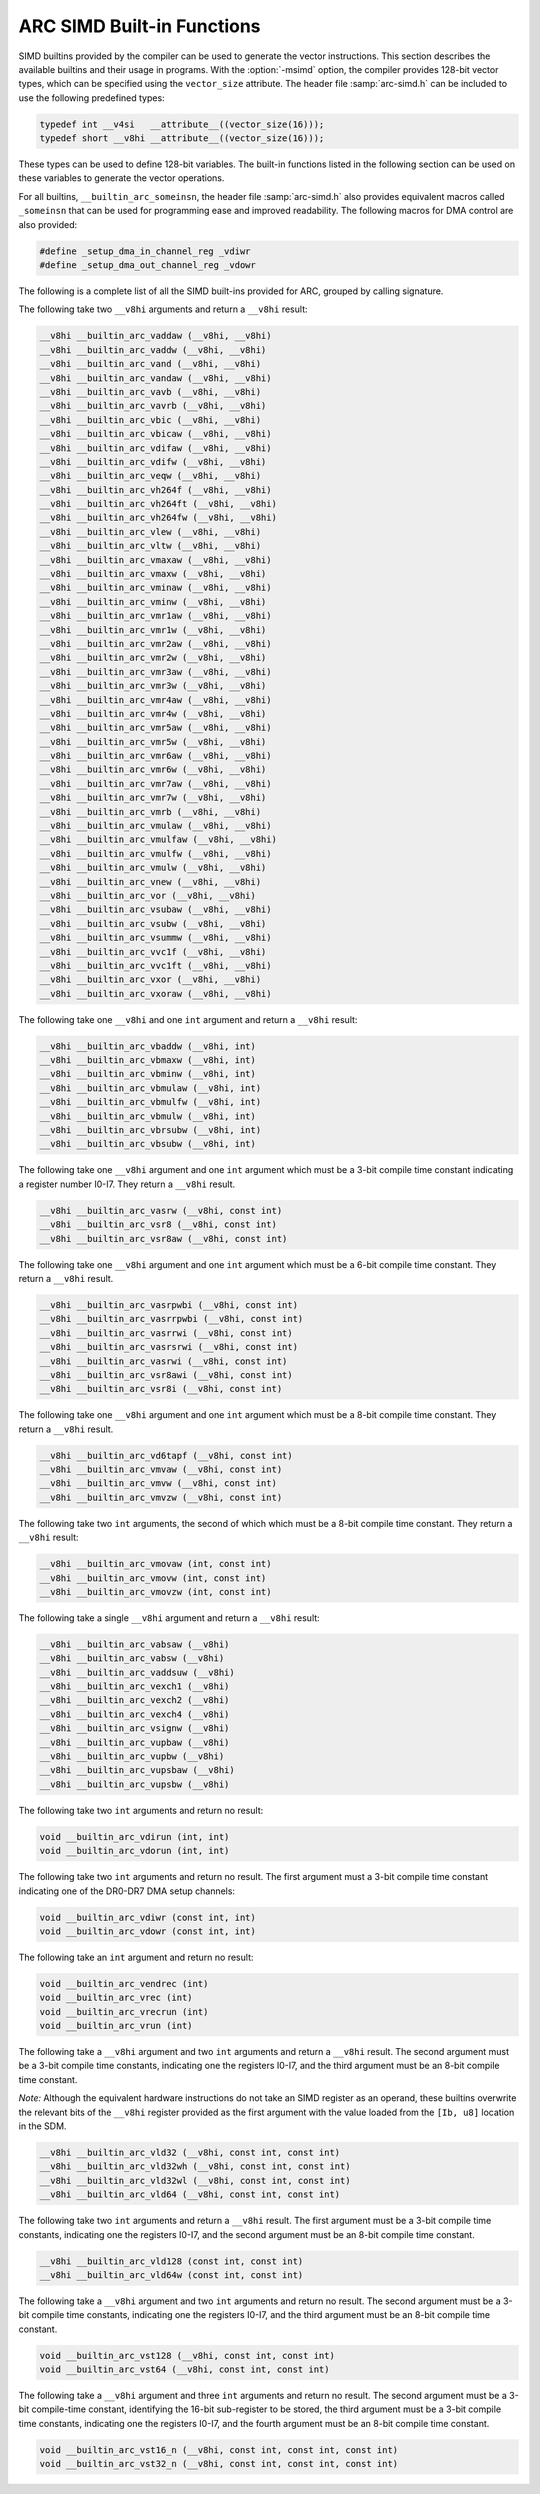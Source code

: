 ..
  Copyright 1988-2021 Free Software Foundation, Inc.
  This is part of the GCC manual.
  For copying conditions, see the GPL license file

.. _arc-simd-built-in-functions:

ARC SIMD Built-in Functions
^^^^^^^^^^^^^^^^^^^^^^^^^^^

SIMD builtins provided by the compiler can be used to generate the
vector instructions.  This section describes the available builtins
and their usage in programs.  With the :option:`-msimd` option, the
compiler provides 128-bit vector types, which can be specified using
the ``vector_size`` attribute.  The header file :samp:`arc-simd.h`
can be included to use the following predefined types:

.. code-block:: c++

  typedef int __v4si   __attribute__((vector_size(16)));
  typedef short __v8hi __attribute__((vector_size(16)));

These types can be used to define 128-bit variables.  The built-in
functions listed in the following section can be used on these
variables to generate the vector operations.

For all builtins, ``__builtin_arc_someinsn``, the header file
:samp:`arc-simd.h` also provides equivalent macros called
``_someinsn`` that can be used for programming ease and
improved readability.  The following macros for DMA control are also
provided:

.. code-block:: c++

  #define _setup_dma_in_channel_reg _vdiwr
  #define _setup_dma_out_channel_reg _vdowr

The following is a complete list of all the SIMD built-ins provided
for ARC, grouped by calling signature.

The following take two ``__v8hi`` arguments and return a
``__v8hi`` result:

.. code-block:: c++

  __v8hi __builtin_arc_vaddaw (__v8hi, __v8hi)
  __v8hi __builtin_arc_vaddw (__v8hi, __v8hi)
  __v8hi __builtin_arc_vand (__v8hi, __v8hi)
  __v8hi __builtin_arc_vandaw (__v8hi, __v8hi)
  __v8hi __builtin_arc_vavb (__v8hi, __v8hi)
  __v8hi __builtin_arc_vavrb (__v8hi, __v8hi)
  __v8hi __builtin_arc_vbic (__v8hi, __v8hi)
  __v8hi __builtin_arc_vbicaw (__v8hi, __v8hi)
  __v8hi __builtin_arc_vdifaw (__v8hi, __v8hi)
  __v8hi __builtin_arc_vdifw (__v8hi, __v8hi)
  __v8hi __builtin_arc_veqw (__v8hi, __v8hi)
  __v8hi __builtin_arc_vh264f (__v8hi, __v8hi)
  __v8hi __builtin_arc_vh264ft (__v8hi, __v8hi)
  __v8hi __builtin_arc_vh264fw (__v8hi, __v8hi)
  __v8hi __builtin_arc_vlew (__v8hi, __v8hi)
  __v8hi __builtin_arc_vltw (__v8hi, __v8hi)
  __v8hi __builtin_arc_vmaxaw (__v8hi, __v8hi)
  __v8hi __builtin_arc_vmaxw (__v8hi, __v8hi)
  __v8hi __builtin_arc_vminaw (__v8hi, __v8hi)
  __v8hi __builtin_arc_vminw (__v8hi, __v8hi)
  __v8hi __builtin_arc_vmr1aw (__v8hi, __v8hi)
  __v8hi __builtin_arc_vmr1w (__v8hi, __v8hi)
  __v8hi __builtin_arc_vmr2aw (__v8hi, __v8hi)
  __v8hi __builtin_arc_vmr2w (__v8hi, __v8hi)
  __v8hi __builtin_arc_vmr3aw (__v8hi, __v8hi)
  __v8hi __builtin_arc_vmr3w (__v8hi, __v8hi)
  __v8hi __builtin_arc_vmr4aw (__v8hi, __v8hi)
  __v8hi __builtin_arc_vmr4w (__v8hi, __v8hi)
  __v8hi __builtin_arc_vmr5aw (__v8hi, __v8hi)
  __v8hi __builtin_arc_vmr5w (__v8hi, __v8hi)
  __v8hi __builtin_arc_vmr6aw (__v8hi, __v8hi)
  __v8hi __builtin_arc_vmr6w (__v8hi, __v8hi)
  __v8hi __builtin_arc_vmr7aw (__v8hi, __v8hi)
  __v8hi __builtin_arc_vmr7w (__v8hi, __v8hi)
  __v8hi __builtin_arc_vmrb (__v8hi, __v8hi)
  __v8hi __builtin_arc_vmulaw (__v8hi, __v8hi)
  __v8hi __builtin_arc_vmulfaw (__v8hi, __v8hi)
  __v8hi __builtin_arc_vmulfw (__v8hi, __v8hi)
  __v8hi __builtin_arc_vmulw (__v8hi, __v8hi)
  __v8hi __builtin_arc_vnew (__v8hi, __v8hi)
  __v8hi __builtin_arc_vor (__v8hi, __v8hi)
  __v8hi __builtin_arc_vsubaw (__v8hi, __v8hi)
  __v8hi __builtin_arc_vsubw (__v8hi, __v8hi)
  __v8hi __builtin_arc_vsummw (__v8hi, __v8hi)
  __v8hi __builtin_arc_vvc1f (__v8hi, __v8hi)
  __v8hi __builtin_arc_vvc1ft (__v8hi, __v8hi)
  __v8hi __builtin_arc_vxor (__v8hi, __v8hi)
  __v8hi __builtin_arc_vxoraw (__v8hi, __v8hi)

The following take one ``__v8hi`` and one ``int`` argument and return a
``__v8hi`` result:

.. code-block:: c++

  __v8hi __builtin_arc_vbaddw (__v8hi, int)
  __v8hi __builtin_arc_vbmaxw (__v8hi, int)
  __v8hi __builtin_arc_vbminw (__v8hi, int)
  __v8hi __builtin_arc_vbmulaw (__v8hi, int)
  __v8hi __builtin_arc_vbmulfw (__v8hi, int)
  __v8hi __builtin_arc_vbmulw (__v8hi, int)
  __v8hi __builtin_arc_vbrsubw (__v8hi, int)
  __v8hi __builtin_arc_vbsubw (__v8hi, int)

The following take one ``__v8hi`` argument and one ``int`` argument which
must be a 3-bit compile time constant indicating a register number
I0-I7.  They return a ``__v8hi`` result.

.. code-block:: c++

  __v8hi __builtin_arc_vasrw (__v8hi, const int)
  __v8hi __builtin_arc_vsr8 (__v8hi, const int)
  __v8hi __builtin_arc_vsr8aw (__v8hi, const int)

The following take one ``__v8hi`` argument and one ``int``
argument which must be a 6-bit compile time constant.  They return a
``__v8hi`` result.

.. code-block:: c++

  __v8hi __builtin_arc_vasrpwbi (__v8hi, const int)
  __v8hi __builtin_arc_vasrrpwbi (__v8hi, const int)
  __v8hi __builtin_arc_vasrrwi (__v8hi, const int)
  __v8hi __builtin_arc_vasrsrwi (__v8hi, const int)
  __v8hi __builtin_arc_vasrwi (__v8hi, const int)
  __v8hi __builtin_arc_vsr8awi (__v8hi, const int)
  __v8hi __builtin_arc_vsr8i (__v8hi, const int)

The following take one ``__v8hi`` argument and one ``int`` argument which
must be a 8-bit compile time constant.  They return a ``__v8hi``
result.

.. code-block:: c++

  __v8hi __builtin_arc_vd6tapf (__v8hi, const int)
  __v8hi __builtin_arc_vmvaw (__v8hi, const int)
  __v8hi __builtin_arc_vmvw (__v8hi, const int)
  __v8hi __builtin_arc_vmvzw (__v8hi, const int)

The following take two ``int`` arguments, the second of which which
must be a 8-bit compile time constant.  They return a ``__v8hi``
result:

.. code-block:: c++

  __v8hi __builtin_arc_vmovaw (int, const int)
  __v8hi __builtin_arc_vmovw (int, const int)
  __v8hi __builtin_arc_vmovzw (int, const int)

The following take a single ``__v8hi`` argument and return a
``__v8hi`` result:

.. code-block:: c++

  __v8hi __builtin_arc_vabsaw (__v8hi)
  __v8hi __builtin_arc_vabsw (__v8hi)
  __v8hi __builtin_arc_vaddsuw (__v8hi)
  __v8hi __builtin_arc_vexch1 (__v8hi)
  __v8hi __builtin_arc_vexch2 (__v8hi)
  __v8hi __builtin_arc_vexch4 (__v8hi)
  __v8hi __builtin_arc_vsignw (__v8hi)
  __v8hi __builtin_arc_vupbaw (__v8hi)
  __v8hi __builtin_arc_vupbw (__v8hi)
  __v8hi __builtin_arc_vupsbaw (__v8hi)
  __v8hi __builtin_arc_vupsbw (__v8hi)

The following take two ``int`` arguments and return no result:

.. code-block:: c++

  void __builtin_arc_vdirun (int, int)
  void __builtin_arc_vdorun (int, int)

The following take two ``int`` arguments and return no result.  The
first argument must a 3-bit compile time constant indicating one of
the DR0-DR7 DMA setup channels:

.. code-block:: c++

  void __builtin_arc_vdiwr (const int, int)
  void __builtin_arc_vdowr (const int, int)

The following take an ``int`` argument and return no result:

.. code-block:: c++

  void __builtin_arc_vendrec (int)
  void __builtin_arc_vrec (int)
  void __builtin_arc_vrecrun (int)
  void __builtin_arc_vrun (int)

The following take a ``__v8hi`` argument and two ``int``
arguments and return a ``__v8hi`` result.  The second argument must
be a 3-bit compile time constants, indicating one the registers I0-I7,
and the third argument must be an 8-bit compile time constant.

*Note:* Although the equivalent hardware instructions do not take
an SIMD register as an operand, these builtins overwrite the relevant
bits of the ``__v8hi`` register provided as the first argument with
the value loaded from the ``[Ib, u8]`` location in the SDM.

.. code-block:: c++

  __v8hi __builtin_arc_vld32 (__v8hi, const int, const int)
  __v8hi __builtin_arc_vld32wh (__v8hi, const int, const int)
  __v8hi __builtin_arc_vld32wl (__v8hi, const int, const int)
  __v8hi __builtin_arc_vld64 (__v8hi, const int, const int)

The following take two ``int`` arguments and return a ``__v8hi``
result.  The first argument must be a 3-bit compile time constants,
indicating one the registers I0-I7, and the second argument must be an
8-bit compile time constant.

.. code-block:: c++

  __v8hi __builtin_arc_vld128 (const int, const int)
  __v8hi __builtin_arc_vld64w (const int, const int)

The following take a ``__v8hi`` argument and two ``int``
arguments and return no result.  The second argument must be a 3-bit
compile time constants, indicating one the registers I0-I7, and the
third argument must be an 8-bit compile time constant.

.. code-block:: c++

  void __builtin_arc_vst128 (__v8hi, const int, const int)
  void __builtin_arc_vst64 (__v8hi, const int, const int)

The following take a ``__v8hi`` argument and three ``int``
arguments and return no result.  The second argument must be a 3-bit
compile-time constant, identifying the 16-bit sub-register to be
stored, the third argument must be a 3-bit compile time constants,
indicating one the registers I0-I7, and the fourth argument must be an
8-bit compile time constant.

.. code-block:: c++

  void __builtin_arc_vst16_n (__v8hi, const int, const int, const int)
  void __builtin_arc_vst32_n (__v8hi, const int, const int, const int)

